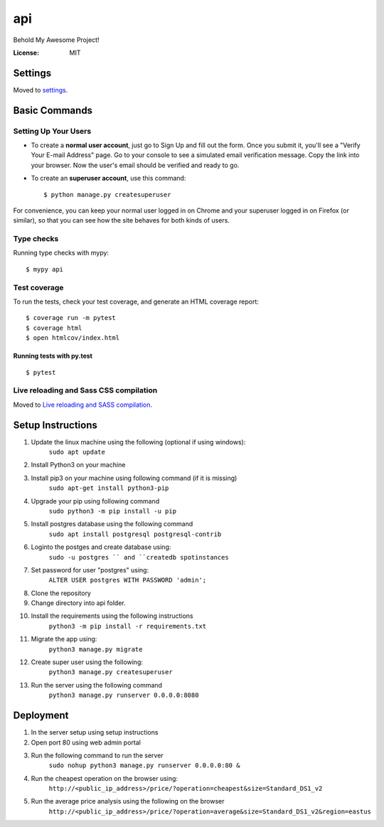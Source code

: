 api
===

Behold My Awesome Project!

.. image:: https://img.shields.io/badge/built%20with-Cookiecutter%20Django-ff69b4.svg?logo=cookiecutter
     :target: https://github.com/pydanny/cookiecutter-django/
     :alt: Built with Cookiecutter Django
.. image:: https://img.shields.io/badge/code%20style-black-000000.svg
     :target: https://github.com/ambv/black
     :alt: Black code style

:License: MIT

Settings
--------

Moved to settings_.

.. _settings: http://cookiecutter-django.readthedocs.io/en/latest/settings.html

Basic Commands
--------------

Setting Up Your Users
^^^^^^^^^^^^^^^^^^^^^

* To create a **normal user account**, just go to Sign Up and fill out the form. Once you submit it, you'll see a "Verify Your E-mail Address" page. Go to your console to see a simulated email verification message. Copy the link into your browser. Now the user's email should be verified and ready to go.

* To create an **superuser account**, use this command::

    $ python manage.py createsuperuser

For convenience, you can keep your normal user logged in on Chrome and your superuser logged in on Firefox (or similar), so that you can see how the site behaves for both kinds of users.

Type checks
^^^^^^^^^^^

Running type checks with mypy:

::

  $ mypy api

Test coverage
^^^^^^^^^^^^^

To run the tests, check your test coverage, and generate an HTML coverage report::

    $ coverage run -m pytest
    $ coverage html
    $ open htmlcov/index.html

Running tests with py.test
~~~~~~~~~~~~~~~~~~~~~~~~~~

::

  $ pytest

Live reloading and Sass CSS compilation
^^^^^^^^^^^^^^^^^^^^^^^^^^^^^^^^^^^^^^^

Moved to `Live reloading and SASS compilation`_.

.. _`Live reloading and SASS compilation`: http://cookiecutter-django.readthedocs.io/en/latest/live-reloading-and-sass-compilation.html


Setup Instructions
------------------------------------------
1. Update the linux machine using the following (optional if using windows):
    ``sudo apt update``
    
2. Install Python3 on your machine

3. Install pip3 on your machine using following command (if it is missing)
    ``sudo apt-get install python3-pip``

4. Upgrade your pip using following command
    ``sudo python3 -m pip install -u pip``

5. Install postgres database using the following command 
    ``sudo apt install postgresql postgresql-contrib``

6. Loginto the postges and create database using:
    ``sudo -u postgres `` and ``createdb spotinstances``

7. Set password for user "postgres" using:
     ``ALTER USER postgres WITH PASSWORD 'admin';``

8. Clone the repository

9. Change directory into api folder.

10. Install the requirements using the following instructions
     ``python3 -m pip install -r requirements.txt``

11. Migrate the app using: 
     ``python3 manage.py migrate``
12. Create super user using the following:
     ``python3 manage.py createsuperuser``
13. Run the server using the following command
     ``python3 manage.py runserver 0.0.0.0:8080``

Deployment
----------
1. In the server setup using setup instructions
2. Open port 80 using web admin portal
3. Run the following command to run the server
    ``sudo nohup python3 manage.py runserver 0.0.0.0:80 &``
4. Run the cheapest operation on the browser using:
    ``http://<public_ip_address>/price/?operation=cheapest&size=Standard_DS1_v2``
5. Run the average price analysis using the following on the browser
    ``http://<public_ip_address>/price/?operation=average&size=Standard_DS1_v2&region=eastus``

